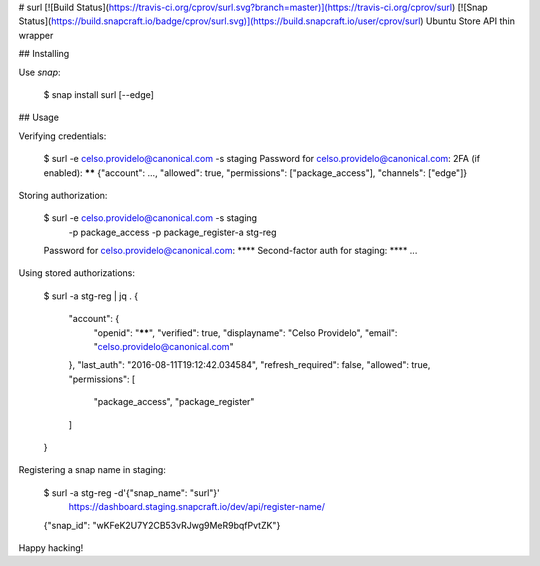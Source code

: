 # surl [![Build Status](https://travis-ci.org/cprov/surl.svg?branch=master)](https://travis-ci.org/cprov/surl) [![Snap Status](https://build.snapcraft.io/badge/cprov/surl.svg)](https://build.snapcraft.io/user/cprov/surl)
Ubuntu Store API thin wrapper



## Installing

Use `snap`:

    $ snap install surl [--edge]


## Usage

Verifying credentials:

    $ surl -e celso.providelo@canonical.com -s staging
    Password for celso.providelo@canonical.com:
    2FA (if enabled): ******
    {"account": ..., "allowed": true, "permissions": ["package_access"], "channels": ["edge"]}

Storing authorization:

    $ surl -e celso.providelo@canonical.com -s staging \
      -p package_access -p package_register-a stg-reg
    Password for celso.providelo@canonical.com: ****
    Second-factor auth for staging: ****
    ...

Using stored authorizations:

    $ surl -a stg-reg | jq .
    {
      "account": {
        "openid": "******",
        "verified": true,
        "displayname": "Celso Providelo",
        "email": "celso.providelo@canonical.com"
      },
      "last_auth": "2016-08-11T19:12:42.034584",
      "refresh_required": false,
      "allowed": true,
      "permissions": [
        "package_access",
        "package_register"
      ]
    }

Registering a snap name in staging:

    $ surl -a stg-reg -d'{"snap_name": "surl"}' \
      https://dashboard.staging.snapcraft.io/dev/api/register-name/
    {"snap_id": "wKFeK2U7Y2CB53vRJwg9MeR9bqfPvtZK"}

Happy hacking!


